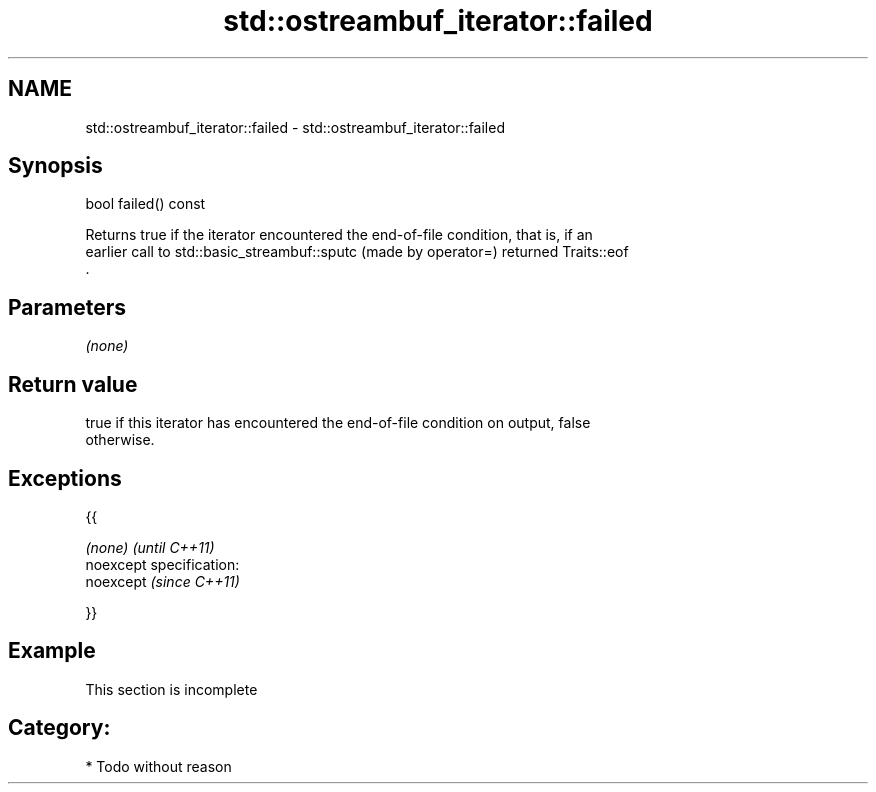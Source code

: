 .TH std::ostreambuf_iterator::failed 3 "Nov 25 2015" "2.0 | http://cppreference.com" "C++ Standard Libary"
.SH NAME
std::ostreambuf_iterator::failed \- std::ostreambuf_iterator::failed

.SH Synopsis
   bool failed() const

   Returns true if the iterator encountered the end-of-file condition, that is, if an
   earlier call to std::basic_streambuf::sputc (made by operator=) returned Traits::eof
   .

.SH Parameters

   \fI(none)\fP

.SH Return value

   true if this iterator has encountered the end-of-file condition on output, false
   otherwise.

.SH Exceptions

   {{

   \fI(none)\fP                    \fI(until C++11)\fP
   noexcept specification:  
   noexcept                  \fI(since C++11)\fP
     

   }}

.SH Example

    This section is incomplete

.SH Category:

     * Todo without reason
